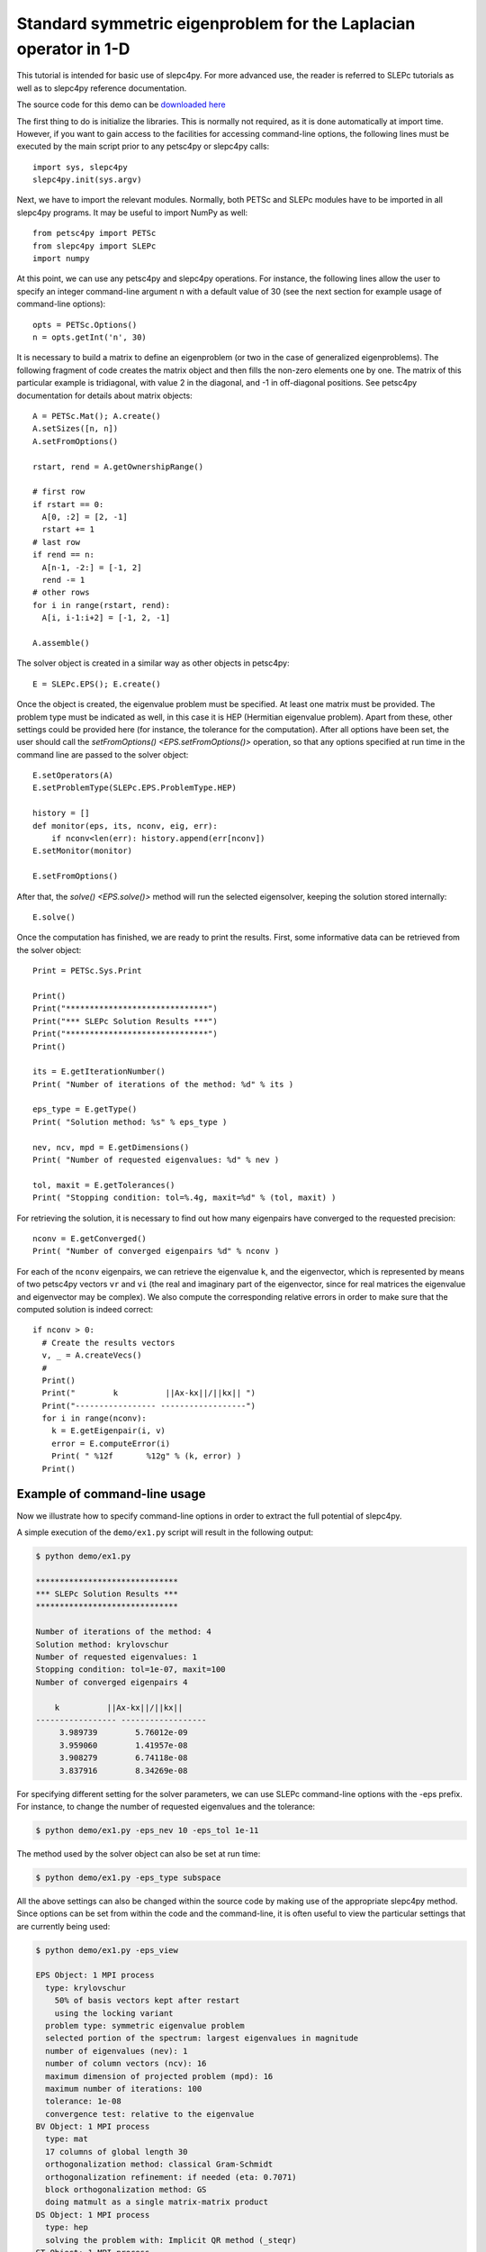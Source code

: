 Standard symmetric eigenproblem for the Laplacian operator in 1-D
=================================================================

This tutorial is intended for basic use of slepc4py. For more advanced use,
the reader is referred to SLEPc tutorials as well as to slepc4py reference
documentation.

The source code for this demo can be `downloaded here
<../_static/ex1.py>`__

The first thing to do is initialize the libraries. This is normally not
required, as it is done automatically at import time. However, if you want to
gain access to the facilities for accessing command-line options, the
following lines must be executed by the main script prior to any petsc4py or
slepc4py calls:

::

  import sys, slepc4py
  slepc4py.init(sys.argv)

Next, we have to import the relevant modules. Normally, both PETSc and SLEPc
modules have to be imported in all slepc4py programs. It may be useful to
import NumPy as well:

::

  from petsc4py import PETSc
  from slepc4py import SLEPc
  import numpy

At this point, we can use any petsc4py and slepc4py operations. For instance,
the following lines allow the user to specify an integer command-line
argument n with a default value of 30 (see the next section for example usage
of command-line options):

::

  opts = PETSc.Options()
  n = opts.getInt('n', 30)

It is necessary to build a matrix to define an eigenproblem (or two in the
case of generalized eigenproblems). The following fragment of code creates
the matrix object and then fills the non-zero elements one by one. The matrix
of this particular example is tridiagonal, with value 2 in the diagonal, and
-1 in off-diagonal positions. See petsc4py documentation for details about
matrix objects:

::

  A = PETSc.Mat(); A.create()
  A.setSizes([n, n])
  A.setFromOptions()

  rstart, rend = A.getOwnershipRange()

  # first row
  if rstart == 0:
    A[0, :2] = [2, -1]
    rstart += 1
  # last row
  if rend == n:
    A[n-1, -2:] = [-1, 2]
    rend -= 1
  # other rows
  for i in range(rstart, rend):
    A[i, i-1:i+2] = [-1, 2, -1]

  A.assemble()

The solver object is created in a similar way as other objects in petsc4py:

::

  E = SLEPc.EPS(); E.create()

Once the object is created, the eigenvalue problem must be specified. At
least one matrix must be provided. The problem type must be indicated as
well, in this case it is HEP (Hermitian eigenvalue problem). Apart from
these, other settings could be provided here (for instance, the tolerance for
the computation). After all options have been set, the user should call the
`setFromOptions() <EPS.setFromOptions()>` operation, so that any options
specified at run time in the command line are passed to the solver object:

::

  E.setOperators(A)
  E.setProblemType(SLEPc.EPS.ProblemType.HEP)

  history = []
  def monitor(eps, its, nconv, eig, err):
      if nconv<len(err): history.append(err[nconv])
  E.setMonitor(monitor)

  E.setFromOptions()

After that, the `solve() <EPS.solve()>` method will run the selected
eigensolver, keeping the solution stored internally:

::

  E.solve()

Once the computation has finished, we are ready to print the results. First,
some informative data can be retrieved from the solver object:

::

  Print = PETSc.Sys.Print

  Print()
  Print("******************************")
  Print("*** SLEPc Solution Results ***")
  Print("******************************")
  Print()

  its = E.getIterationNumber()
  Print( "Number of iterations of the method: %d" % its )

  eps_type = E.getType()
  Print( "Solution method: %s" % eps_type )

  nev, ncv, mpd = E.getDimensions()
  Print( "Number of requested eigenvalues: %d" % nev )

  tol, maxit = E.getTolerances()
  Print( "Stopping condition: tol=%.4g, maxit=%d" % (tol, maxit) )

For retrieving the solution, it is necessary to find out how many eigenpairs
have converged to the requested precision:

::

  nconv = E.getConverged()
  Print( "Number of converged eigenpairs %d" % nconv )

For each of the ``nconv`` eigenpairs, we can retrieve the eigenvalue ``k``,
and the eigenvector, which is represented by means of two petsc4py vectors
``vr`` and ``vi`` (the real and imaginary part of the eigenvector, since for
real matrices the eigenvalue and eigenvector may be complex). We also compute
the corresponding relative errors in order to make sure that the computed
solution is indeed correct:

::

  if nconv > 0:
    # Create the results vectors
    v, _ = A.createVecs()
    #
    Print()
    Print("        k          ||Ax-kx||/||kx|| ")
    Print("----------------- ------------------")
    for i in range(nconv):
      k = E.getEigenpair(i, v)
      error = E.computeError(i)
      Print( " %12f       %12g" % (k, error) )
    Print()


Example of command-line usage
-----------------------------

Now we illustrate how to specify command-line options in order to extract the
full potential of slepc4py.

A simple execution of the ``demo/ex1.py`` script will result in the following
output:

.. code-block:: console

  $ python demo/ex1.py

  ******************************
  *** SLEPc Solution Results ***
  ******************************

  Number of iterations of the method: 4
  Solution method: krylovschur
  Number of requested eigenvalues: 1
  Stopping condition: tol=1e-07, maxit=100
  Number of converged eigenpairs 4

      k          ||Ax-kx||/||kx||
  ----------------- ------------------
       3.989739        5.76012e-09
       3.959060        1.41957e-08
       3.908279        6.74118e-08
       3.837916        8.34269e-08

For specifying different setting for the solver parameters, we can use SLEPc
command-line options with the -eps prefix. For instance, to change the number
of requested eigenvalues and the tolerance:

.. code-block:: console

  $ python demo/ex1.py -eps_nev 10 -eps_tol 1e-11

The method used by the solver object can also be set at run time:

.. code-block:: console

  $ python demo/ex1.py -eps_type subspace

All the above settings can also be changed within the source code by making
use of the appropriate slepc4py method. Since options can be set from within
the code and the command-line, it is often useful to view the particular
settings that are currently being used:

.. code-block:: console

  $ python demo/ex1.py -eps_view

  EPS Object: 1 MPI process
    type: krylovschur
      50% of basis vectors kept after restart
      using the locking variant
    problem type: symmetric eigenvalue problem
    selected portion of the spectrum: largest eigenvalues in magnitude
    number of eigenvalues (nev): 1
    number of column vectors (ncv): 16
    maximum dimension of projected problem (mpd): 16
    maximum number of iterations: 100
    tolerance: 1e-08
    convergence test: relative to the eigenvalue
  BV Object: 1 MPI process
    type: mat
    17 columns of global length 30
    orthogonalization method: classical Gram-Schmidt
    orthogonalization refinement: if needed (eta: 0.7071)
    block orthogonalization method: GS
    doing matmult as a single matrix-matrix product
  DS Object: 1 MPI process
    type: hep
    solving the problem with: Implicit QR method (_steqr)
  ST Object: 1 MPI process
    type: shift
    shift: 0
    number of matrices: 1

Note that for computing eigenvalues of smallest magnitude we can use the
option ``-eps_smallest_magnitude``, but for interior eigenvalues things are
not so straightforward. One possibility is to try with harmonic extraction,
for instance to get the eigenvalues closest to 0.6:

.. code-block:: console

  $ python demo/ex1.py -eps_harmonic -eps_target 0.6

Depending on the problem, harmonic extraction may fail to converge. In those
cases, it is necessary to specify a spectral transformation other than the
default. In the command-line, this is indicated with the ``-st_`` prefix. For
example, shift-and-invert with a value of the shift equal to 0.6 would be:

.. code-block:: console

  $ python demo/ex1.py -st_type sinvert -eps_target 0.6
